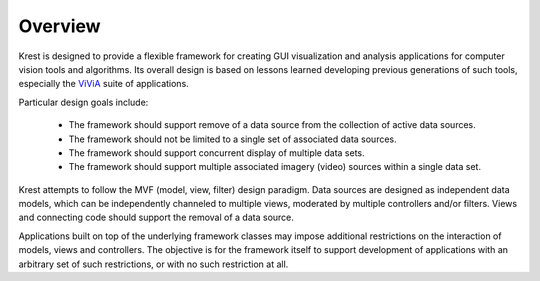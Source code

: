 ==========
 Overview
==========

Krest is designed to provide a flexible framework
for creating GUI visualization and analysis applications
for computer vision tools and algorithms.
Its overall design is based on lessons learned
developing previous generations of such tools,
especially the ViViA_ suite of applications.

Particular design goals include:

  - The framework should support remove of a data source
    from the collection of active data sources.

  - The framework should not be limited to a single set
    of associated data sources.

  - The framework should support concurrent display of multiple data sets.

  - The framework should support multiple associated imagery (video) sources
    within a single data set.

Krest attempts to follow the MVF (model, view, filter) design paradigm.
Data sources are designed as independent data models,
which can be independently channeled to multiple views,
moderated by multiple controllers and/or filters.
Views and connecting code should support the removal of a data source.

Applications built on top of the underlying framework classes
may impose additional restrictions
on the interaction of models, views and controllers.
The objective is for the framework itself to support development
of applications with an arbitrary set of such restrictions,
or with no such restriction at all.

.. _ViViA: https://github.com/kitware/vivia
